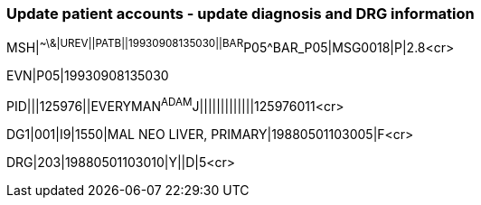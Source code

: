 === Update patient accounts - update diagnosis and DRG information
[v291_section="6.6.4"]

[er7]
MSH|^~\&|UREV||PATB||19930908135030||BAR^P05^BAR_P05|MSG0018|P|2.8<cr>

[er7]
EVN|P05|19930908135030

[er7]
PID|||125976||EVERYMAN^ADAM^J|||||||||||||125976011<cr>

[er7]
DG1|001|I9|1550|MAL NEO LIVER, PRIMARY|19880501103005|F<cr>

[er7]
DRG|203|19880501103010|Y||D|5<cr>


